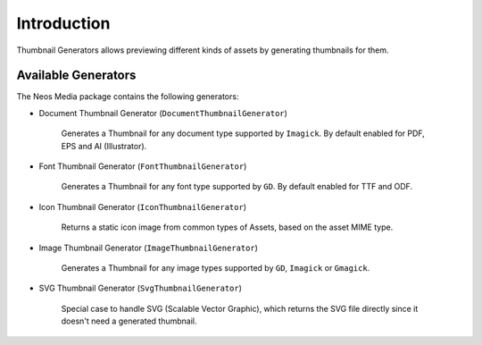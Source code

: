 ============
Introduction
============

Thumbnail Generators allows previewing different kinds of assets by generating thumbnails for them.

Available Generators
====================

The Neos Media package contains the following generators:

* Document Thumbnail Generator (``DocumentThumbnailGenerator``)

    Generates a Thumbnail for any document type supported by ``Imagick``.
    By default enabled for PDF, EPS and AI (Illustrator).

* Font Thumbnail Generator (``FontThumbnailGenerator``)

    Generates a Thumbnail for any font type supported by ``GD``.
    By default enabled for TTF and ODF.

* Icon Thumbnail Generator (``IconThumbnailGenerator``)

    Returns a static icon image from common types of Assets, based on the asset MIME type.

* Image Thumbnail Generator (``ImageThumbnailGenerator``)

    Generates a Thumbnail for any image types supported by ``GD``, ``Imagick`` or ``Gmagick``.

* SVG Thumbnail Generator  (``SvgThumbnailGenerator``)

    Special case to handle SVG (Scalable Vector Graphic), which returns the SVG file directly since it
    doesn't need a generated thumbnail.
